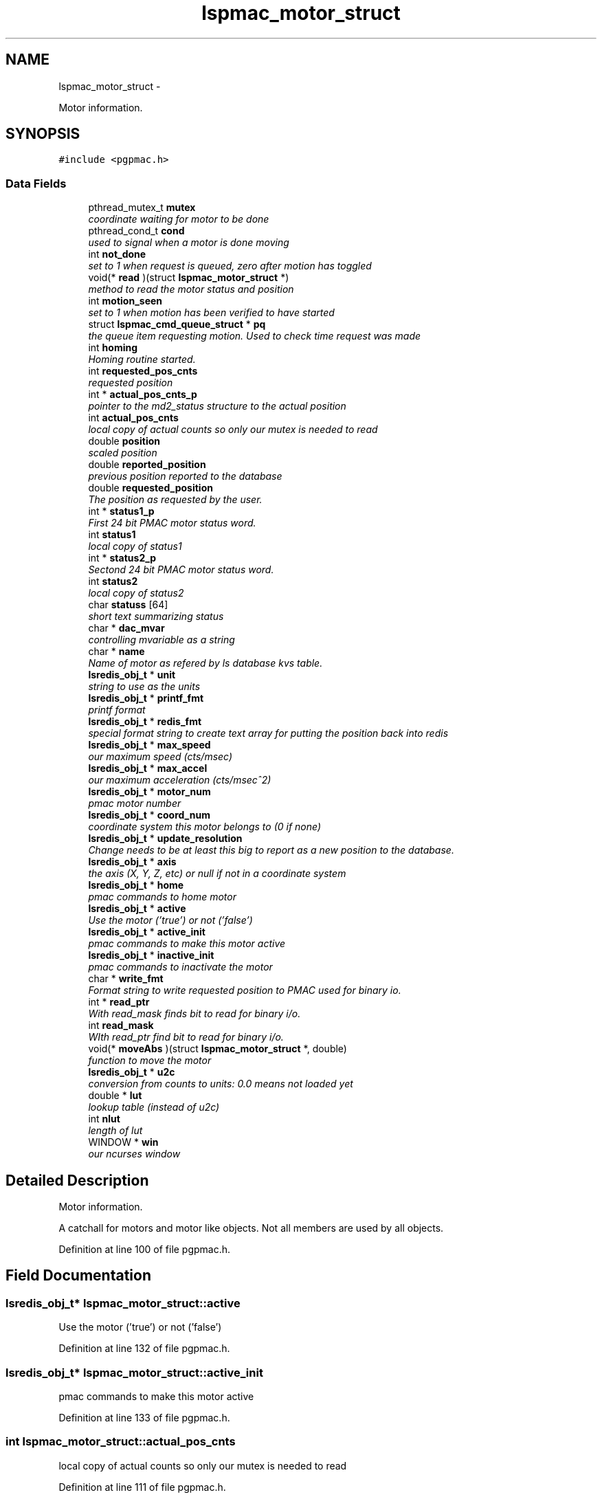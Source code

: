 .TH "lspmac_motor_struct" 3 "Sun Dec 16 2012" "LS-CAT PGPMAC" \" -*- nroff -*-
.ad l
.nh
.SH NAME
lspmac_motor_struct \- 
.PP
Motor information\&.  

.SH SYNOPSIS
.br
.PP
.PP
\fC#include <pgpmac\&.h>\fP
.SS "Data Fields"

.in +1c
.ti -1c
.RI "pthread_mutex_t \fBmutex\fP"
.br
.RI "\fIcoordinate waiting for motor to be done \fP"
.ti -1c
.RI "pthread_cond_t \fBcond\fP"
.br
.RI "\fIused to signal when a motor is done moving \fP"
.ti -1c
.RI "int \fBnot_done\fP"
.br
.RI "\fIset to 1 when request is queued, zero after motion has toggled \fP"
.ti -1c
.RI "void(* \fBread\fP )(struct \fBlspmac_motor_struct\fP *)"
.br
.RI "\fImethod to read the motor status and position \fP"
.ti -1c
.RI "int \fBmotion_seen\fP"
.br
.RI "\fIset to 1 when motion has been verified to have started \fP"
.ti -1c
.RI "struct \fBlspmac_cmd_queue_struct\fP * \fBpq\fP"
.br
.RI "\fIthe queue item requesting motion\&. Used to check time request was made \fP"
.ti -1c
.RI "int \fBhoming\fP"
.br
.RI "\fIHoming routine started\&. \fP"
.ti -1c
.RI "int \fBrequested_pos_cnts\fP"
.br
.RI "\fIrequested position \fP"
.ti -1c
.RI "int * \fBactual_pos_cnts_p\fP"
.br
.RI "\fIpointer to the md2_status structure to the actual position \fP"
.ti -1c
.RI "int \fBactual_pos_cnts\fP"
.br
.RI "\fIlocal copy of actual counts so only our mutex is needed to read \fP"
.ti -1c
.RI "double \fBposition\fP"
.br
.RI "\fIscaled position \fP"
.ti -1c
.RI "double \fBreported_position\fP"
.br
.RI "\fIprevious position reported to the database \fP"
.ti -1c
.RI "double \fBrequested_position\fP"
.br
.RI "\fIThe position as requested by the user\&. \fP"
.ti -1c
.RI "int * \fBstatus1_p\fP"
.br
.RI "\fIFirst 24 bit PMAC motor status word\&. \fP"
.ti -1c
.RI "int \fBstatus1\fP"
.br
.RI "\fIlocal copy of status1 \fP"
.ti -1c
.RI "int * \fBstatus2_p\fP"
.br
.RI "\fISectond 24 bit PMAC motor status word\&. \fP"
.ti -1c
.RI "int \fBstatus2\fP"
.br
.RI "\fIlocal copy of status2 \fP"
.ti -1c
.RI "char \fBstatuss\fP [64]"
.br
.RI "\fIshort text summarizing status \fP"
.ti -1c
.RI "char * \fBdac_mvar\fP"
.br
.RI "\fIcontrolling mvariable as a string \fP"
.ti -1c
.RI "char * \fBname\fP"
.br
.RI "\fIName of motor as refered by ls database kvs table\&. \fP"
.ti -1c
.RI "\fBlsredis_obj_t\fP * \fBunit\fP"
.br
.RI "\fIstring to use as the units \fP"
.ti -1c
.RI "\fBlsredis_obj_t\fP * \fBprintf_fmt\fP"
.br
.RI "\fIprintf format \fP"
.ti -1c
.RI "\fBlsredis_obj_t\fP * \fBredis_fmt\fP"
.br
.RI "\fIspecial format string to create text array for putting the position back into redis \fP"
.ti -1c
.RI "\fBlsredis_obj_t\fP * \fBmax_speed\fP"
.br
.RI "\fIour maximum speed (cts/msec) \fP"
.ti -1c
.RI "\fBlsredis_obj_t\fP * \fBmax_accel\fP"
.br
.RI "\fIour maximum acceleration (cts/msec^2) \fP"
.ti -1c
.RI "\fBlsredis_obj_t\fP * \fBmotor_num\fP"
.br
.RI "\fIpmac motor number \fP"
.ti -1c
.RI "\fBlsredis_obj_t\fP * \fBcoord_num\fP"
.br
.RI "\fIcoordinate system this motor belongs to (0 if none) \fP"
.ti -1c
.RI "\fBlsredis_obj_t\fP * \fBupdate_resolution\fP"
.br
.RI "\fIChange needs to be at least this big to report as a new position to the database\&. \fP"
.ti -1c
.RI "\fBlsredis_obj_t\fP * \fBaxis\fP"
.br
.RI "\fIthe axis (X, Y, Z, etc) or null if not in a coordinate system \fP"
.ti -1c
.RI "\fBlsredis_obj_t\fP * \fBhome\fP"
.br
.RI "\fIpmac commands to home motor \fP"
.ti -1c
.RI "\fBlsredis_obj_t\fP * \fBactive\fP"
.br
.RI "\fIUse the motor ('true') or not ('false') \fP"
.ti -1c
.RI "\fBlsredis_obj_t\fP * \fBactive_init\fP"
.br
.RI "\fIpmac commands to make this motor active \fP"
.ti -1c
.RI "\fBlsredis_obj_t\fP * \fBinactive_init\fP"
.br
.RI "\fIpmac commands to inactivate the motor \fP"
.ti -1c
.RI "char * \fBwrite_fmt\fP"
.br
.RI "\fIFormat string to write requested position to PMAC used for binary io\&. \fP"
.ti -1c
.RI "int * \fBread_ptr\fP"
.br
.RI "\fIWith read_mask finds bit to read for binary i/o\&. \fP"
.ti -1c
.RI "int \fBread_mask\fP"
.br
.RI "\fIWIth read_ptr find bit to read for binary i/o\&. \fP"
.ti -1c
.RI "void(* \fBmoveAbs\fP )(struct \fBlspmac_motor_struct\fP *, double)"
.br
.RI "\fIfunction to move the motor \fP"
.ti -1c
.RI "\fBlsredis_obj_t\fP * \fBu2c\fP"
.br
.RI "\fIconversion from counts to units: 0\&.0 means not loaded yet \fP"
.ti -1c
.RI "double * \fBlut\fP"
.br
.RI "\fIlookup table (instead of u2c) \fP"
.ti -1c
.RI "int \fBnlut\fP"
.br
.RI "\fIlength of lut \fP"
.ti -1c
.RI "WINDOW * \fBwin\fP"
.br
.RI "\fIour ncurses window \fP"
.in -1c
.SH "Detailed Description"
.PP 
Motor information\&. 

A catchall for motors and motor like objects\&. Not all members are used by all objects\&. 
.PP
Definition at line 100 of file pgpmac\&.h\&.
.SH "Field Documentation"
.PP 
.SS "\fBlsredis_obj_t\fP* lspmac_motor_struct::active"

.PP
Use the motor ('true') or not ('false') 
.PP
Definition at line 132 of file pgpmac\&.h\&.
.SS "\fBlsredis_obj_t\fP* lspmac_motor_struct::active_init"

.PP
pmac commands to make this motor active 
.PP
Definition at line 133 of file pgpmac\&.h\&.
.SS "int lspmac_motor_struct::actual_pos_cnts"

.PP
local copy of actual counts so only our mutex is needed to read 
.PP
Definition at line 111 of file pgpmac\&.h\&.
.SS "int* lspmac_motor_struct::actual_pos_cnts_p"

.PP
pointer to the md2_status structure to the actual position 
.PP
Definition at line 110 of file pgpmac\&.h\&.
.SS "\fBlsredis_obj_t\fP* lspmac_motor_struct::axis"

.PP
the axis (X, Y, Z, etc) or null if not in a coordinate system 
.PP
Definition at line 130 of file pgpmac\&.h\&.
.SS "pthread_cond_t lspmac_motor_struct::cond"

.PP
used to signal when a motor is done moving 
.PP
Definition at line 102 of file pgpmac\&.h\&.
.SS "\fBlsredis_obj_t\fP* lspmac_motor_struct::coord_num"

.PP
coordinate system this motor belongs to (0 if none) 
.PP
Definition at line 128 of file pgpmac\&.h\&.
.SS "char* lspmac_motor_struct::dac_mvar"

.PP
controlling mvariable as a string 
.PP
Definition at line 120 of file pgpmac\&.h\&.
.SS "\fBlsredis_obj_t\fP* lspmac_motor_struct::home"

.PP
pmac commands to home motor 
.PP
Definition at line 131 of file pgpmac\&.h\&.
.SS "int lspmac_motor_struct::homing"

.PP
Homing routine started\&. 
.PP
Definition at line 108 of file pgpmac\&.h\&.
.SS "\fBlsredis_obj_t\fP* lspmac_motor_struct::inactive_init"

.PP
pmac commands to inactivate the motor 
.PP
Definition at line 134 of file pgpmac\&.h\&.
.SS "double* lspmac_motor_struct::lut"

.PP
lookup table (instead of u2c) 
.PP
Definition at line 140 of file pgpmac\&.h\&.
.SS "\fBlsredis_obj_t\fP* lspmac_motor_struct::max_accel"

.PP
our maximum acceleration (cts/msec^2) 
.PP
Definition at line 126 of file pgpmac\&.h\&.
.SS "\fBlsredis_obj_t\fP* lspmac_motor_struct::max_speed"

.PP
our maximum speed (cts/msec) 
.PP
Definition at line 125 of file pgpmac\&.h\&.
.SS "int lspmac_motor_struct::motion_seen"

.PP
set to 1 when motion has been verified to have started 
.PP
Definition at line 105 of file pgpmac\&.h\&.
.SS "\fBlsredis_obj_t\fP* lspmac_motor_struct::motor_num"

.PP
pmac motor number 
.PP
Definition at line 127 of file pgpmac\&.h\&.
.SS "void(* lspmac_motor_struct::moveAbs)(struct \fBlspmac_motor_struct\fP *, double)"

.PP
function to move the motor 
.PP
Definition at line 138 of file pgpmac\&.h\&.
.SS "pthread_mutex_t lspmac_motor_struct::mutex"

.PP
coordinate waiting for motor to be done 
.PP
Definition at line 101 of file pgpmac\&.h\&.
.SS "char* lspmac_motor_struct::name"

.PP
Name of motor as refered by ls database kvs table\&. 
.PP
Definition at line 121 of file pgpmac\&.h\&.
.SS "int lspmac_motor_struct::nlut"

.PP
length of lut 
.PP
Definition at line 141 of file pgpmac\&.h\&.
.SS "int lspmac_motor_struct::not_done"

.PP
set to 1 when request is queued, zero after motion has toggled 
.PP
Definition at line 103 of file pgpmac\&.h\&.
.SS "double lspmac_motor_struct::position"

.PP
scaled position 
.PP
Definition at line 112 of file pgpmac\&.h\&.
.SS "struct \fBlspmac_cmd_queue_struct\fP* lspmac_motor_struct::pq"

.PP
the queue item requesting motion\&. Used to check time request was made 
.PP
Definition at line 106 of file pgpmac\&.h\&.
.SS "\fBlsredis_obj_t\fP* lspmac_motor_struct::printf_fmt"

.PP
printf format 
.PP
Definition at line 123 of file pgpmac\&.h\&.
.SS "void(* lspmac_motor_struct::read)(struct \fBlspmac_motor_struct\fP *)"

.PP
method to read the motor status and position 
.PP
Definition at line 104 of file pgpmac\&.h\&.
.SS "int lspmac_motor_struct::read_mask"

.PP
WIth read_ptr find bit to read for binary i/o\&. 
.PP
Definition at line 137 of file pgpmac\&.h\&.
.SS "int* lspmac_motor_struct::read_ptr"

.PP
With read_mask finds bit to read for binary i/o\&. 
.PP
Definition at line 136 of file pgpmac\&.h\&.
.SS "\fBlsredis_obj_t\fP* lspmac_motor_struct::redis_fmt"

.PP
special format string to create text array for putting the position back into redis 
.PP
Definition at line 124 of file pgpmac\&.h\&.
.SS "double lspmac_motor_struct::reported_position"

.PP
previous position reported to the database 
.PP
Definition at line 113 of file pgpmac\&.h\&.
.SS "int lspmac_motor_struct::requested_pos_cnts"

.PP
requested position 
.PP
Definition at line 109 of file pgpmac\&.h\&.
.SS "double lspmac_motor_struct::requested_position"

.PP
The position as requested by the user\&. 
.PP
Definition at line 114 of file pgpmac\&.h\&.
.SS "int lspmac_motor_struct::status1"

.PP
local copy of status1 
.PP
Definition at line 116 of file pgpmac\&.h\&.
.SS "int* lspmac_motor_struct::status1_p"

.PP
First 24 bit PMAC motor status word\&. 
.PP
Definition at line 115 of file pgpmac\&.h\&.
.SS "int lspmac_motor_struct::status2"

.PP
local copy of status2 
.PP
Definition at line 118 of file pgpmac\&.h\&.
.SS "int* lspmac_motor_struct::status2_p"

.PP
Sectond 24 bit PMAC motor status word\&. 
.PP
Definition at line 117 of file pgpmac\&.h\&.
.SS "char lspmac_motor_struct::statuss[64]"

.PP
short text summarizing status 
.PP
Definition at line 119 of file pgpmac\&.h\&.
.SS "\fBlsredis_obj_t\fP* lspmac_motor_struct::u2c"

.PP
conversion from counts to units: 0\&.0 means not loaded yet 
.PP
Definition at line 139 of file pgpmac\&.h\&.
.SS "\fBlsredis_obj_t\fP* lspmac_motor_struct::unit"

.PP
string to use as the units 
.PP
Definition at line 122 of file pgpmac\&.h\&.
.SS "\fBlsredis_obj_t\fP* lspmac_motor_struct::update_resolution"

.PP
Change needs to be at least this big to report as a new position to the database\&. 
.PP
Definition at line 129 of file pgpmac\&.h\&.
.SS "WINDOW* lspmac_motor_struct::win"

.PP
our ncurses window 
.PP
Definition at line 142 of file pgpmac\&.h\&.
.SS "char* lspmac_motor_struct::write_fmt"

.PP
Format string to write requested position to PMAC used for binary io\&. 
.PP
Definition at line 135 of file pgpmac\&.h\&.

.SH "Author"
.PP 
Generated automatically by Doxygen for LS-CAT PGPMAC from the source code\&.
